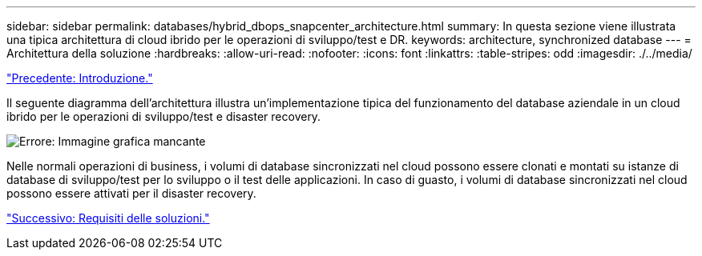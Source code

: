 ---
sidebar: sidebar 
permalink: databases/hybrid_dbops_snapcenter_architecture.html 
summary: In questa sezione viene illustrata una tipica architettura di cloud ibrido per le operazioni di sviluppo/test e DR. 
keywords: architecture, synchronized database 
---
= Architettura della soluzione
:hardbreaks:
:allow-uri-read: 
:nofooter: 
:icons: font
:linkattrs: 
:table-stripes: odd
:imagesdir: ./../media/


link:hybrid_dbops_snapcenter_usecases.html["Precedente: Introduzione."]

[role="lead"]
Il seguente diagramma dell'architettura illustra un'implementazione tipica del funzionamento del database aziendale in un cloud ibrido per le operazioni di sviluppo/test e disaster recovery.

image:Hybrid_Cloud_DB_Diagram.png["Errore: Immagine grafica mancante"]

Nelle normali operazioni di business, i volumi di database sincronizzati nel cloud possono essere clonati e montati su istanze di database di sviluppo/test per lo sviluppo o il test delle applicazioni. In caso di guasto, i volumi di database sincronizzati nel cloud possono essere attivati per il disaster recovery.

link:hybrid_dbops_snapcenter_requirements.html["Successivo: Requisiti delle soluzioni."]
